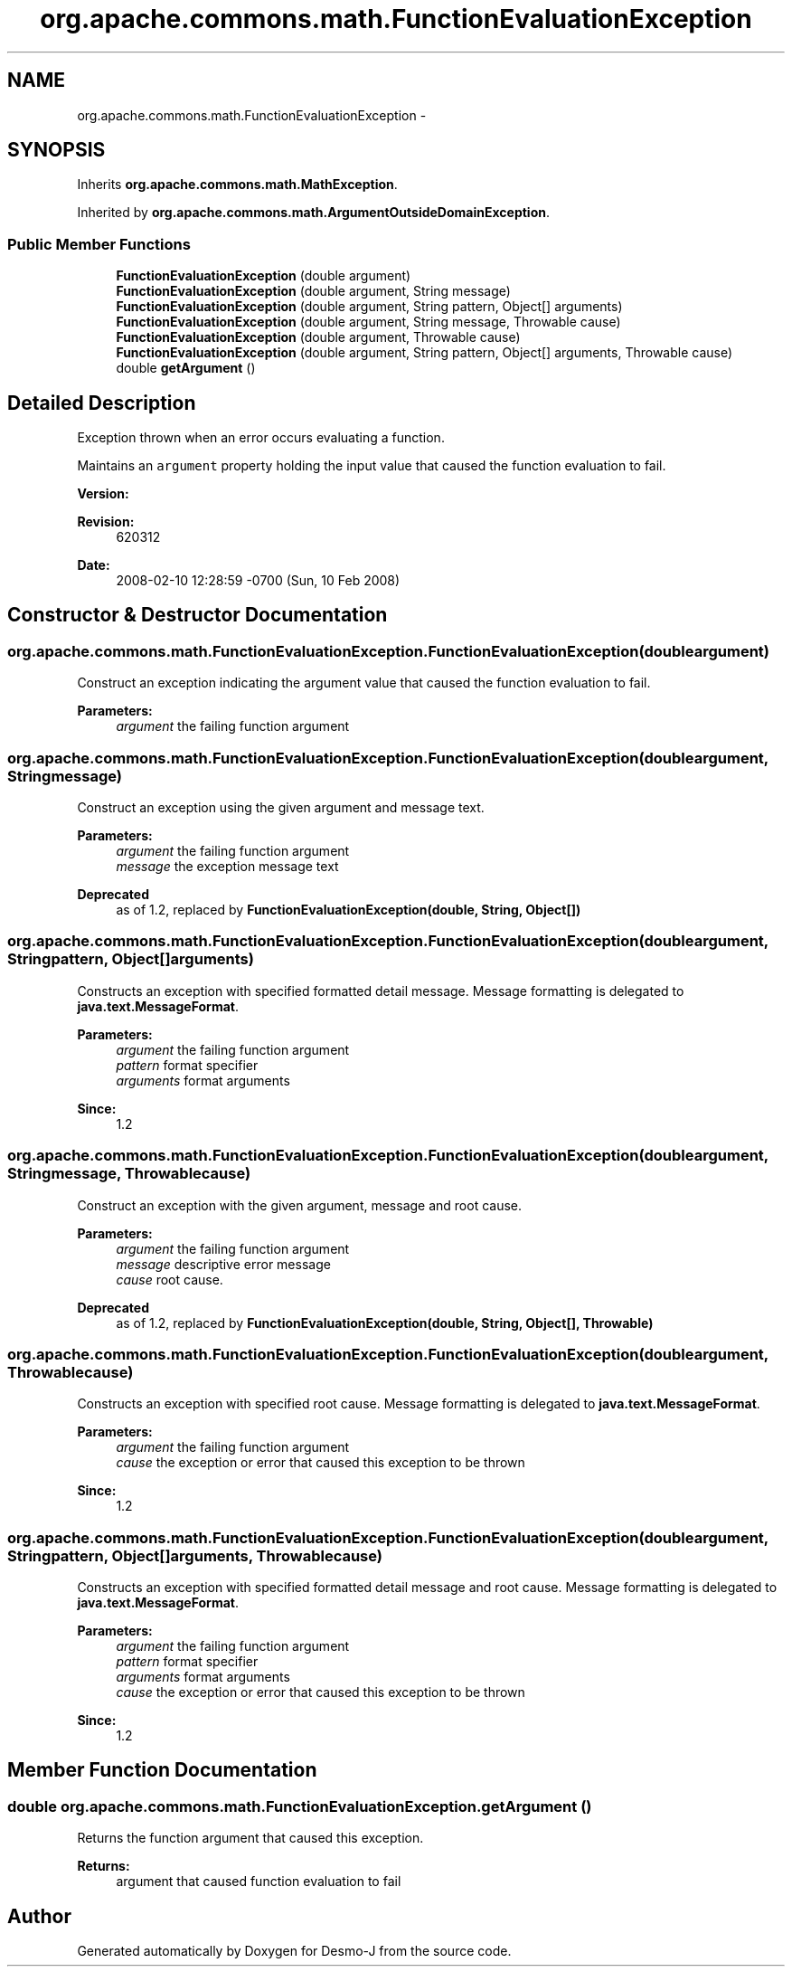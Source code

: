 .TH "org.apache.commons.math.FunctionEvaluationException" 3 "Wed Dec 4 2013" "Version 1.0" "Desmo-J" \" -*- nroff -*-
.ad l
.nh
.SH NAME
org.apache.commons.math.FunctionEvaluationException \- 
.SH SYNOPSIS
.br
.PP
.PP
Inherits \fBorg\&.apache\&.commons\&.math\&.MathException\fP\&.
.PP
Inherited by \fBorg\&.apache\&.commons\&.math\&.ArgumentOutsideDomainException\fP\&.
.SS "Public Member Functions"

.in +1c
.ti -1c
.RI "\fBFunctionEvaluationException\fP (double argument)"
.br
.ti -1c
.RI "\fBFunctionEvaluationException\fP (double argument, String message)"
.br
.ti -1c
.RI "\fBFunctionEvaluationException\fP (double argument, String pattern, Object[] arguments)"
.br
.ti -1c
.RI "\fBFunctionEvaluationException\fP (double argument, String message, Throwable cause)"
.br
.ti -1c
.RI "\fBFunctionEvaluationException\fP (double argument, Throwable cause)"
.br
.ti -1c
.RI "\fBFunctionEvaluationException\fP (double argument, String pattern, Object[] arguments, Throwable cause)"
.br
.ti -1c
.RI "double \fBgetArgument\fP ()"
.br
.in -1c
.SH "Detailed Description"
.PP 
Exception thrown when an error occurs evaluating a function\&. 
.PP
Maintains an \fCargument\fP property holding the input value that caused the function evaluation to fail\&.
.PP
\fBVersion:\fP
.RS 4
.RE
.PP
\fBRevision:\fP
.RS 4
620312 
.RE
.PP
\fBDate:\fP
.RS 4
2008-02-10 12:28:59 -0700 (Sun, 10 Feb 2008) 
.RE
.PP

.SH "Constructor & Destructor Documentation"
.PP 
.SS "org\&.apache\&.commons\&.math\&.FunctionEvaluationException\&.FunctionEvaluationException (doubleargument)"
Construct an exception indicating the argument value that caused the function evaluation to fail\&.
.PP
\fBParameters:\fP
.RS 4
\fIargument\fP the failing function argument 
.RE
.PP

.SS "org\&.apache\&.commons\&.math\&.FunctionEvaluationException\&.FunctionEvaluationException (doubleargument, Stringmessage)"
Construct an exception using the given argument and message text\&.
.PP
\fBParameters:\fP
.RS 4
\fIargument\fP the failing function argument 
.br
\fImessage\fP the exception message text 
.RE
.PP
\fBDeprecated\fP
.RS 4
as of 1\&.2, replaced by \fBFunctionEvaluationException(double, String, Object[])\fP 
.RE
.PP

.SS "org\&.apache\&.commons\&.math\&.FunctionEvaluationException\&.FunctionEvaluationException (doubleargument, Stringpattern, Object[]arguments)"
Constructs an exception with specified formatted detail message\&. Message formatting is delegated to \fBjava\&.text\&.MessageFormat\fP\&. 
.PP
\fBParameters:\fP
.RS 4
\fIargument\fP the failing function argument 
.br
\fIpattern\fP format specifier 
.br
\fIarguments\fP format arguments 
.RE
.PP
\fBSince:\fP
.RS 4
1\&.2 
.RE
.PP

.SS "org\&.apache\&.commons\&.math\&.FunctionEvaluationException\&.FunctionEvaluationException (doubleargument, Stringmessage, Throwablecause)"
Construct an exception with the given argument, message and root cause\&.
.PP
\fBParameters:\fP
.RS 4
\fIargument\fP the failing function argument 
.br
\fImessage\fP descriptive error message 
.br
\fIcause\fP root cause\&. 
.RE
.PP
\fBDeprecated\fP
.RS 4
as of 1\&.2, replaced by \fBFunctionEvaluationException(double, String, Object[], Throwable)\fP 
.RE
.PP

.SS "org\&.apache\&.commons\&.math\&.FunctionEvaluationException\&.FunctionEvaluationException (doubleargument, Throwablecause)"
Constructs an exception with specified root cause\&. Message formatting is delegated to \fBjava\&.text\&.MessageFormat\fP\&. 
.PP
\fBParameters:\fP
.RS 4
\fIargument\fP the failing function argument 
.br
\fIcause\fP the exception or error that caused this exception to be thrown 
.RE
.PP
\fBSince:\fP
.RS 4
1\&.2 
.RE
.PP

.SS "org\&.apache\&.commons\&.math\&.FunctionEvaluationException\&.FunctionEvaluationException (doubleargument, Stringpattern, Object[]arguments, Throwablecause)"
Constructs an exception with specified formatted detail message and root cause\&. Message formatting is delegated to \fBjava\&.text\&.MessageFormat\fP\&. 
.PP
\fBParameters:\fP
.RS 4
\fIargument\fP the failing function argument 
.br
\fIpattern\fP format specifier 
.br
\fIarguments\fP format arguments 
.br
\fIcause\fP the exception or error that caused this exception to be thrown 
.RE
.PP
\fBSince:\fP
.RS 4
1\&.2 
.RE
.PP

.SH "Member Function Documentation"
.PP 
.SS "double org\&.apache\&.commons\&.math\&.FunctionEvaluationException\&.getArgument ()"
Returns the function argument that caused this exception\&.
.PP
\fBReturns:\fP
.RS 4
argument that caused function evaluation to fail 
.RE
.PP


.SH "Author"
.PP 
Generated automatically by Doxygen for Desmo-J from the source code\&.
